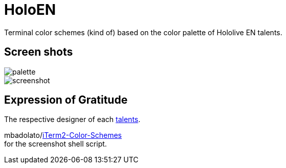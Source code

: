 = HoloEN
Terminal color schemes (kind of) based on the color palette of Hololive EN talents.

== Screen shots

image::https://i.imgur.com/tBs8in3.png[palette]

image::https://i.imgur.com/RPrP0n4.png[screenshot]

== Expression of Gratitude
The respective designer of each https://hololive.tv/member[talents].

mbadolato/link:https://github.com/mbadolato/iTerm2-Color-Schemes[iTerm2-Color-Schemes] +
for the screenshot shell script.
